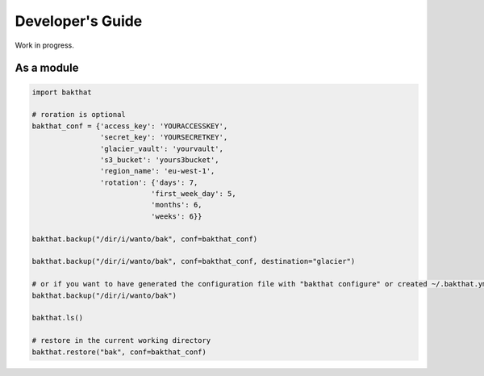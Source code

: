 .. _developer_guide:

Developer's Guide
=================

Work in progress.

As a module
-----------

.. code-block:: python

    import bakthat

    # roration is optional
    bakthat_conf = {'access_key': 'YOURACCESSKEY',
                    'secret_key': 'YOURSECRETKEY',
                    'glacier_vault': 'yourvault',
                    's3_bucket': 'yours3bucket',
                    'region_name': 'eu-west-1',
                    'rotation': {'days': 7,
                                'first_week_day': 5,
                                'months': 6,
                                'weeks': 6}}

    bakthat.backup("/dir/i/wanto/bak", conf=bakthat_conf)

    bakthat.backup("/dir/i/wanto/bak", conf=bakthat_conf, destination="glacier")

    # or if you want to have generated the configuration file with "bakthat configure" or created ~/.bakthat.yml
    bakthat.backup("/dir/i/wanto/bak")

    bakthat.ls()

    # restore in the current working directory
    bakthat.restore("bak", conf=bakthat_conf)
